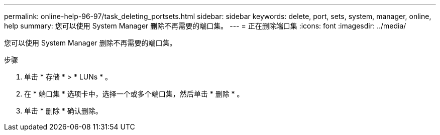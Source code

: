 ---
permalink: online-help-96-97/task_deleting_portsets.html 
sidebar: sidebar 
keywords: delete, port, sets, system, manager, online, help 
summary: 您可以使用 System Manager 删除不再需要的端口集。 
---
= 正在删除端口集
:icons: font
:imagesdir: ../media/


[role="lead"]
您可以使用 System Manager 删除不再需要的端口集。

.步骤
. 单击 * 存储 * > * LUNs * 。
. 在 * 端口集 * 选项卡中，选择一个或多个端口集，然后单击 * 删除 * 。
. 单击 * 删除 * 确认删除。

